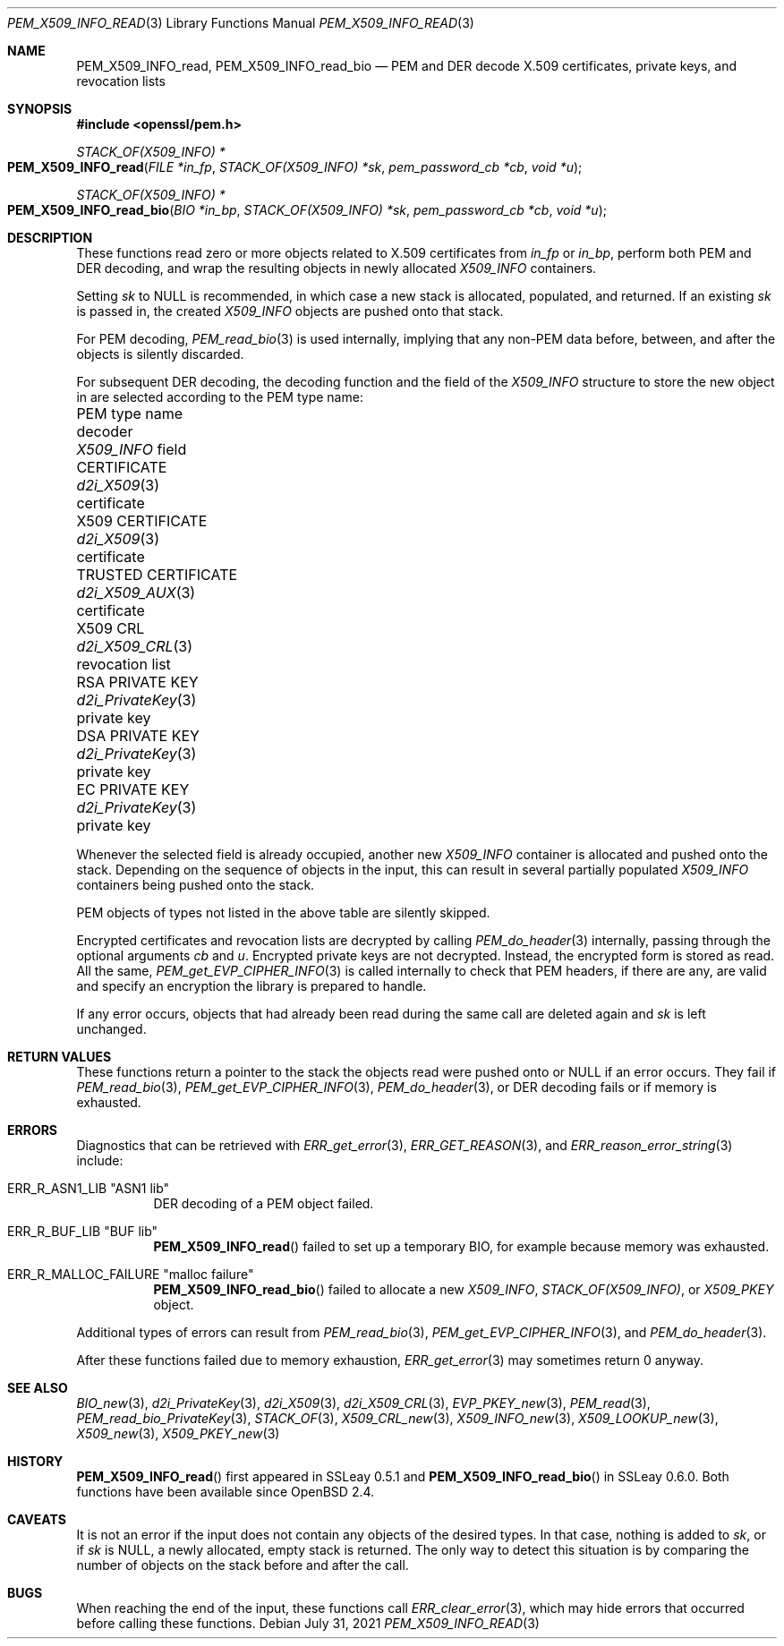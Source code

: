 .\" $OpenBSD: PEM_X509_INFO_read.3,v 1.3 2021/07/31 14:54:33 schwarze Exp $
.\"
.\" Copyright (c) 2020 Ingo Schwarze <schwarze@openbsd.org>
.\"
.\" Permission to use, copy, modify, and distribute this software for any
.\" purpose with or without fee is hereby granted, provided that the above
.\" copyright notice and this permission notice appear in all copies.
.\"
.\" THE SOFTWARE IS PROVIDED "AS IS" AND THE AUTHOR DISCLAIMS ALL WARRANTIES
.\" WITH REGARD TO THIS SOFTWARE INCLUDING ALL IMPLIED WARRANTIES OF
.\" MERCHANTABILITY AND FITNESS. IN NO EVENT SHALL THE AUTHOR BE LIABLE FOR
.\" ANY SPECIAL, DIRECT, INDIRECT, OR CONSEQUENTIAL DAMAGES OR ANY DAMAGES
.\" WHATSOEVER RESULTING FROM LOSS OF USE, DATA OR PROFITS, WHETHER IN AN
.\" ACTION OF CONTRACT, NEGLIGENCE OR OTHER TORTIOUS ACTION, ARISING OUT OF
.\" OR IN CONNECTION WITH THE USE OR PERFORMANCE OF THIS SOFTWARE.
.\"
.Dd $Mdocdate: July 31 2021 $
.Dt PEM_X509_INFO_READ 3
.Os
.Sh NAME
.Nm PEM_X509_INFO_read ,
.Nm PEM_X509_INFO_read_bio
.Nd PEM and DER decode X.509 certificates, private keys, and revocation lists
.Sh SYNOPSIS
.In openssl/pem.h
.Ft STACK_OF(X509_INFO) *
.Fo PEM_X509_INFO_read
.Fa "FILE *in_fp"
.Fa "STACK_OF(X509_INFO) *sk"
.Fa "pem_password_cb *cb"
.Fa "void *u"
.Fc
.Ft STACK_OF(X509_INFO) *
.Fo PEM_X509_INFO_read_bio
.Fa "BIO *in_bp"
.Fa "STACK_OF(X509_INFO) *sk"
.Fa "pem_password_cb *cb"
.Fa "void *u"
.Fc
.Sh DESCRIPTION
These functions read zero or more objects
related to X.509 certificates from
.Fa in_fp
or
.Fa in_bp ,
perform both PEM and DER decoding,
and wrap the resulting objects in newly allocated
.Vt X509_INFO
containers.
.Pp
Setting
.Fa sk
to
.Dv NULL
is recommended, in which case
a new stack is allocated, populated, and returned.
If an existing
.Fa sk
is passed in, the created
.Vt X509_INFO
objects are pushed onto that stack.
.Pp
For PEM decoding,
.Xr PEM_read_bio 3
is used internally, implying that any non-PEM data
before, between, and after the objects is silently discarded.
.Pp
For subsequent DER decoding,
the decoding function and the field of the
.Vt X509_INFO
structure to store the new object in
are selected according to the PEM type name:
.Bl -column "TRUSTED CERTIFICATE" "d2i_PrivateKey()" "revocation list"
.It PEM type name       Ta decoder             Ta Vt X509_INFO No field
.It CERTIFICATE         Ta Xr d2i_X509 3       Ta certificate
.It X509 CERTIFICATE    Ta Xr d2i_X509 3       Ta certificate
.It TRUSTED CERTIFICATE Ta Xr d2i_X509_AUX 3   Ta certificate
.It X509 CRL            Ta Xr d2i_X509_CRL 3   Ta revocation list
.It RSA PRIVATE KEY     Ta Xr d2i_PrivateKey 3 Ta private key
.It DSA PRIVATE KEY     Ta Xr d2i_PrivateKey 3 Ta private key
.It EC PRIVATE KEY      Ta Xr d2i_PrivateKey 3 Ta private key
.El
.Pp
Whenever the selected field is already occupied, another new
.Vt X509_INFO
container is allocated and pushed onto the stack.
Depending on the sequence of objects in the input, this can result
in several partially populated
.Vt X509_INFO
containers being pushed onto the stack.
.Pp
PEM objects of types not listed in the above table are silently skipped.
.Pp
Encrypted certificates and revocation lists are decrypted by calling
.Xr PEM_do_header 3
internally, passing through the optional arguments
.Fa cb
and
.Fa u .
Encrypted private keys are not decrypted.
Instead, the encrypted form is stored as read.
All the same,
.Xr PEM_get_EVP_CIPHER_INFO 3
is called internally to check that PEM headers, if there are any,
are valid and specify an encryption the library is prepared to handle.
.Pp
If any error occurs, objects that had already been read
during the same call are deleted again and
.Fa sk
is left unchanged.
.Sh RETURN VALUES
These functions return a pointer to the stack
the objects read were pushed onto or
.Dv NULL
if an error occurs.
They fail if
.Xr PEM_read_bio 3 ,
.Xr PEM_get_EVP_CIPHER_INFO 3 ,
.Xr PEM_do_header 3 ,
or DER decoding fails or if memory is exhausted.
.Sh ERRORS
Diagnostics that can be retrieved with
.Xr ERR_get_error 3 ,
.Xr ERR_GET_REASON 3 ,
and
.Xr ERR_reason_error_string 3
include:
.Bl -tag -width Ds
.It Dv ERR_R_ASN1_LIB Qq "ASN1 lib"
DER decoding of a PEM object failed.
.It Dv ERR_R_BUF_LIB Qq BUF lib
.Fn PEM_X509_INFO_read
failed to set up a temporary BIO, for example because memory was exhausted.
.It Dv ERR_R_MALLOC_FAILURE Qq "malloc failure"
.Fn PEM_X509_INFO_read_bio
failed to allocate a new
.Vt X509_INFO ,
.Vt STACK_OF(X509_INFO) ,
or
.Vt X509_PKEY
object.
.El
.Pp
Additional types of errors can result from
.Xr PEM_read_bio 3 ,
.Xr PEM_get_EVP_CIPHER_INFO 3 ,
and
.Xr PEM_do_header 3 .
.Pp
After these functions failed due to memory exhaustion,
.Xr ERR_get_error 3
may sometimes return 0 anyway.
.Sh SEE ALSO
.Xr BIO_new 3 ,
.Xr d2i_PrivateKey 3 ,
.Xr d2i_X509 3 ,
.Xr d2i_X509_CRL 3 ,
.Xr EVP_PKEY_new 3 ,
.Xr PEM_read 3 ,
.Xr PEM_read_bio_PrivateKey 3 ,
.Xr STACK_OF 3 ,
.Xr X509_CRL_new 3 ,
.Xr X509_INFO_new 3 ,
.Xr X509_LOOKUP_new 3 ,
.Xr X509_new 3 ,
.Xr X509_PKEY_new 3
.Sh HISTORY
.Fn PEM_X509_INFO_read
first appeared in SSLeay 0.5.1 and
.Fn PEM_X509_INFO_read_bio
in SSLeay 0.6.0.
Both functions have been available since
.Ox 2.4 .
.Sh CAVEATS
It is not an error
if the input does not contain any objects of the desired types.
In that case, nothing is added to
.Fa sk ,
or if
.Fa sk
is
.Dv NULL ,
a newly allocated, empty stack is returned.
The only way to detect this situation is by comparing
the number of objects on the stack before and after the call.
.Sh BUGS
When reaching the end of the input, these functions call
.Xr ERR_clear_error 3 ,
which may hide errors that occurred before calling these functions.
